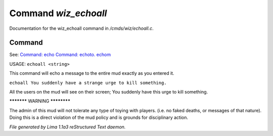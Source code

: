 Command *wiz_echoall*
**********************

Documentation for the wiz_echoall command in */cmds/wiz/echoall.c*.

Command
=======

See: `Command: echo <echo.html>`_ `Command: echoto. echom <echoto. echom.html>`_ 

USAGE:  ``echoall <string>``

This command will echo a message to the entire mud exactly as you
entered it.


``echoall You suddenly have a strange urge to kill something.``

All the users on the mud will see on their screen;
You suddenly have this urge to kill something.


***********  WARNING  ************

The admin of this mud will not tolerate any type of toying
with players.  (i.e. no faked deaths, or messages of that nature).
Doing this is a direct violation of the mud policy and is grounds for
disciplinary action.

.. TAGS: RST



*File generated by Lima 1.1a3 reStructured Text daemon.*

